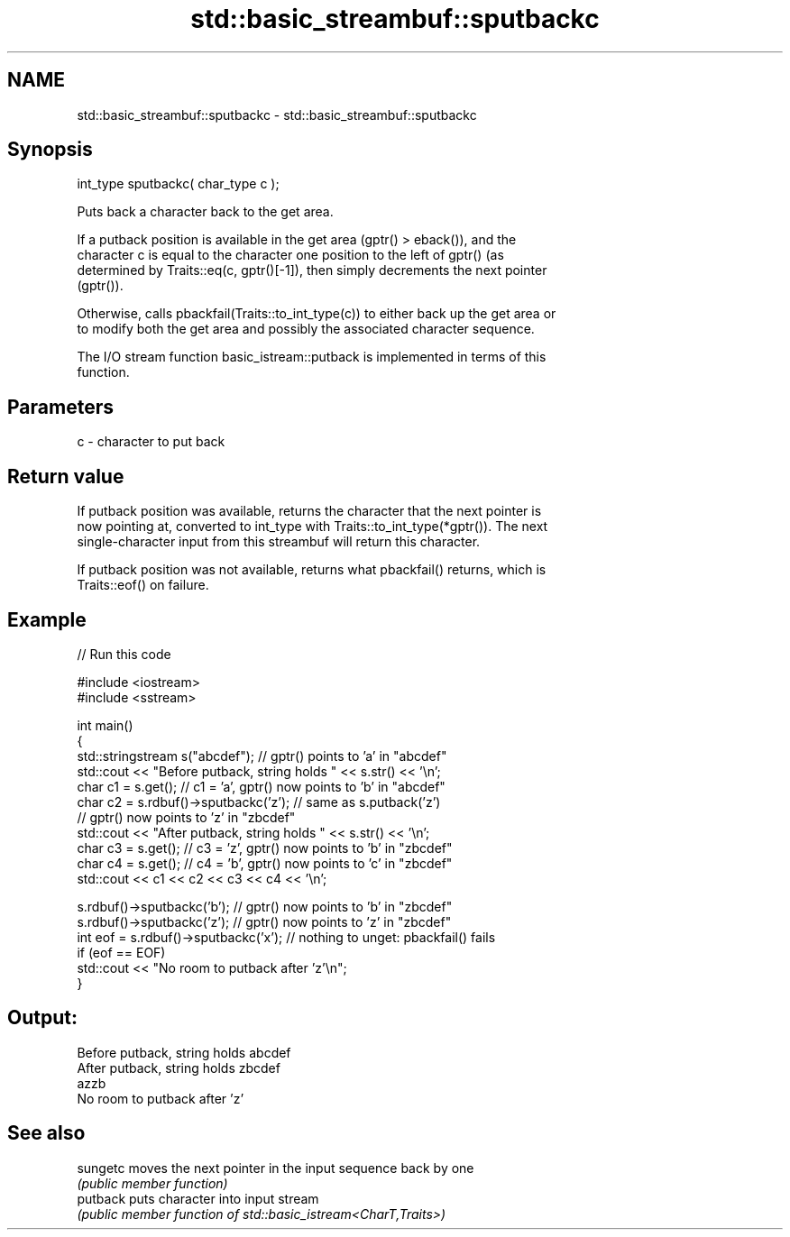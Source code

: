 .TH std::basic_streambuf::sputbackc 3 "2022.07.31" "http://cppreference.com" "C++ Standard Libary"
.SH NAME
std::basic_streambuf::sputbackc \- std::basic_streambuf::sputbackc

.SH Synopsis
   int_type sputbackc( char_type c );

   Puts back a character back to the get area.

   If a putback position is available in the get area (gptr() > eback()), and the
   character c is equal to the character one position to the left of gptr() (as
   determined by Traits::eq(c, gptr()[-1]), then simply decrements the next pointer
   (gptr()).

   Otherwise, calls pbackfail(Traits::to_int_type(c)) to either back up the get area or
   to modify both the get area and possibly the associated character sequence.

   The I/O stream function basic_istream::putback is implemented in terms of this
   function.

.SH Parameters

   c - character to put back

.SH Return value

   If putback position was available, returns the character that the next pointer is
   now pointing at, converted to int_type with Traits::to_int_type(*gptr()). The next
   single-character input from this streambuf will return this character.

   If putback position was not available, returns what pbackfail() returns, which is
   Traits::eof() on failure.

.SH Example


// Run this code

 #include <iostream>
 #include <sstream>

 int main()
 {
     std::stringstream s("abcdef"); // gptr() points to 'a' in "abcdef"
     std::cout << "Before putback, string holds " << s.str() << '\\n';
     char c1 = s.get(); // c1 = 'a', gptr() now points to 'b' in "abcdef"
     char c2 = s.rdbuf()->sputbackc('z'); // same as s.putback('z')
                                          // gptr() now points to 'z' in "zbcdef"
     std::cout << "After putback, string holds " << s.str() << '\\n';
     char c3 = s.get(); // c3 = 'z', gptr() now points to 'b' in "zbcdef"
     char c4 = s.get(); // c4 = 'b', gptr() now points to 'c' in "zbcdef"
     std::cout << c1 << c2 << c3 << c4 << '\\n';

     s.rdbuf()->sputbackc('b');  // gptr() now points to 'b' in "zbcdef"
     s.rdbuf()->sputbackc('z');  // gptr() now points to 'z' in "zbcdef"
     int eof = s.rdbuf()->sputbackc('x');  // nothing to unget: pbackfail() fails
     if (eof == EOF)
         std::cout << "No room to putback after 'z'\\n";
 }

.SH Output:

 Before putback, string holds abcdef
 After putback, string holds zbcdef
 azzb
 No room to putback after 'z'

.SH See also

   sungetc moves the next pointer in the input sequence back by one
           \fI(public member function)\fP
   putback puts character into input stream
           \fI(public member function of std::basic_istream<CharT,Traits>)\fP
